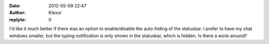 :date: 2012-05-09 22:47
:author: Klexur
:replyto: 0

I'd like it much better if there was an option to enable/disable the auto-hiding of the statusbar. I prefer to have my chat windows smaller, but the typing notification is only shown in the statusbar, which is hidden. Is there a work-around?
